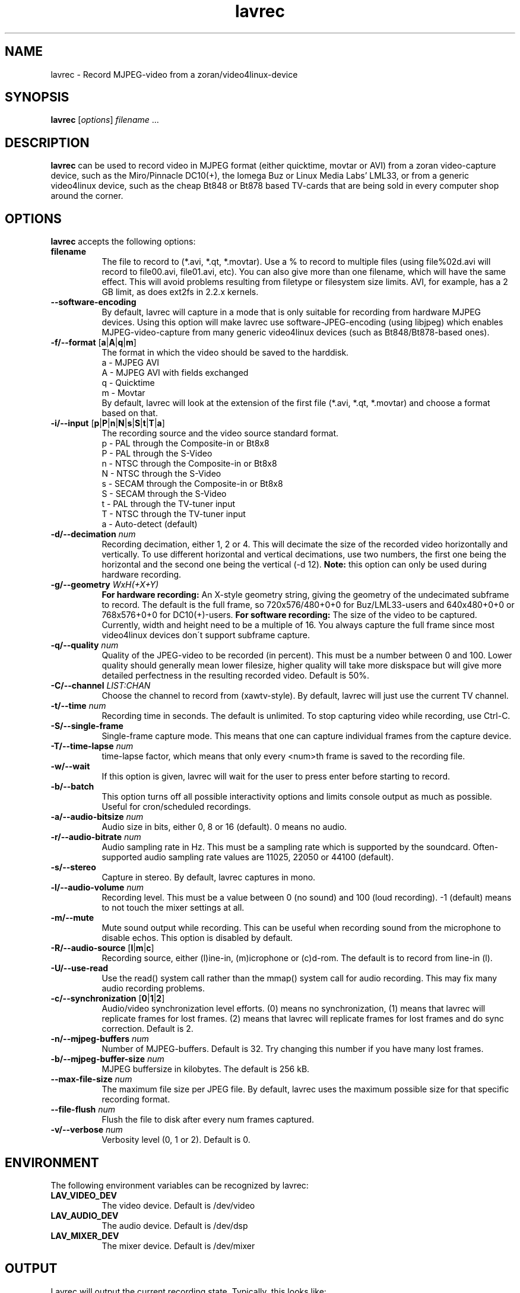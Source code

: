 .TH "lavrec" "1" "6 December 2001" "MJPEG Linux Square" "MJPEG tools manual"

.SH NAME
lavrec \- Record MJPEG-video from a zoran/video4linux-device

.SH SYNOPSIS
.B lavrec
.RI [ options ]
.IR filename " ..."

.SH DESCRIPTION
\fBlavrec\fP can be used to record video in MJPEG format (either
quicktime, movtar or AVI) from a zoran video-capture device, such as
the Miro/Pinnacle DC10(+), the Iomega Buz or Linux Media Labs' LML33,
or from a generic video4linux device, such as the cheap Bt848 or Bt878
based TV-cards that are being sold in every computer shop around the
corner.


.SH OPTIONS
\fBlavrec\fP accepts the following options:

.TP 8
.B filename
The file to record to (*.avi, *.qt, *.movtar). Use a % to record
to multiple files (using file%02d.avi will record to file00.avi,
file01.avi, etc). You can also give more than one filename, which
will have the same effect. This will avoid problems resulting
from filetype or filesystem size limits. AVI, for example, has a
2 GB limit, as does ext2fs in 2.2.x kernels.

.TP 8
.BR \-\-software\-encoding
By default, lavrec will capture in a mode that is only suitable
for recording from hardware MJPEG devices. Using this option
will make lavrec use software\-JPEG\-encoding (using libjpeg)
which enables MJPEG\-video\-capture from many generic video4linux
devices (such as Bt848/Bt878\-based ones).

.TP 8
.BR \-f/\-\-format " [" a | A | q | m ]
The format in which the video should be saved to the harddisk.
  a - MJPEG AVI
  A - MJPEG AVI with fields exchanged
  q - Quicktime
  m - Movtar
.br
By default, lavrec will look at the extension of the first file
(*.avi, *.qt, *.movtar) and choose a format based on that.

.TP 8
.BR \-i/\-\-input " [" p | P | n | N | s | S | t | T | a ]
The recording source and the video source standard format.
  p - PAL through the Composite-in or Bt8x8
  P - PAL through the S-Video
  n - NTSC through the Composite-in or Bt8x8
  N - NTSC through the S-Video
  s - SECAM through the Composite-in or Bt8x8
  S - SECAM through the S-Video
  t - PAL through the TV-tuner input
  T - NTSC through the TV-tuner input
  a - Auto-detect (default)

.TP 8
.BI  \-d/\-\-decimation " num"
Recording decimation, either 1, 2 or 4. This will decimate the size
of the recorded video horizontally and vertically. To use different
horizontal and vertical decimations, use two numbers, the first one
being the horizontal and the second one being the vertical (-d 12).
\fBNote:\fP this option can only be used during hardware recording.

.TP 8
.BI \-g/\-\-geometry " WxH(+X+Y)"
\fBFor hardware recording:\fP An X\-style geometry string, giving
the geometry of the undecimated subframe to record. The default is the
full frame, so 720x576/480+0+0 for Buz/LML33\-users and 640x480+0+0
or 768x576+0+0 for DC10(+)-users.
\fBFor software recording:\fP The size of the video to be captured.
Currently, width and height need to be a multiple of 16. You always
capture the full frame since most video4linux devices don\'t support
subframe capture.

.TP 8
.BI \-q/\-\-quality " num"
Quality of the JPEG\-video to be recorded (in percent). This must be a
number between 0 and 100. Lower quality should generally mean lower
filesize, higher quality will take more diskspace but will give more
detailed perfectness in the resulting recorded video. Default is 50%.

.TP 8
.BI \-C/\-\-channel " LIST:CHAN"
Choose the channel to record from (xawtv-style). By default, lavrec will
just use the current TV channel.

.TP 8
.BI \-t/\-\-time " num"
Recording time in seconds. The default is unlimited. To stop capturing
video while recording, use Ctrl-C.

.TP 8
.B \-S/\-\-single\-frame
Single-frame capture mode. This means that one can capture individual
frames from the capture device.

.TP 8
.BI \-T/\-\-time\-lapse " num"
time-lapse factor, which means that only every <num>th frame is saved
to the recording file.

.TP 8
.B \-w/\-\-wait
If this option is given, lavrec will wait for the user to press enter
before starting to record.

.TP 8
.B \-b/\-\-batch
This option turns off all possible interactivity options and limits
console output as much as possible. Useful for cron/scheduled recordings.

.TP 8
.BI \-a/\-\-audio\-bitsize " num"
Audio size in bits, either 0, 8 or 16 (default). 0 means no audio.
.TP 8

.BI \-r/\-\-audio\-bitrate " num"
Audio sampling rate in Hz. This must be a sampling rate which is
supported by the soundcard. Often-supported audio sampling rate values
are 11025, 22050 or 44100 (default).

.TP 8
.B  \-s/\-\-stereo
Capture in stereo. By default, lavrec captures in mono.
.TP 8

.BI \-l/\-\-audio\-volume " num"
Recording level. This must be a value between 0 (no sound) and 100
(loud recording). \-1 (default) means to not touch the mixer settings
at all.

.TP 8
.B \-m/\-\-mute
Mute sound output while recording. This can be useful when recording
sound from the microphone to disable echos. This option is disabled by
default.

.TP 8
.BR \-R/\-\-audio\-source " [" l | m | c ]
Recording source, either (l)ine-in, (m)icrophone or (c)d-rom. The default
is to record from line-in (l).

.TP 8
.BR \-U/\-\-use\-read
Use the read() system call rather than the mmap() system call for
audio recording. This may fix many audio recording problems.

.TP 8
.BR \-c/\-\-synchronization " [" 0 | 1 | 2 ]
Audio/video synchronization level efforts. (0) means no synchronization,
(1) means that lavrec will replicate frames for lost frames. (2) means
that lavrec will replicate frames for lost frames and do sync correction.
Default is 2.

.TP 8
.BI \-n/\-\-mjpeg-buffers " num"
Number of MJPEG-buffers. Default is 32. Try changing this number if you
have many lost frames.

.TP 8
.BI \-b/\-\-mjpeg-buffer-size " num"
MJPEG buffersize in kilobytes. The default is 256 kB.

.TP 8
.BI \-\-max\-file\-size " num"
The maximum file size per JPEG file. By default, lavrec uses the maximum
possible size for that specific recording format.

.TP 8
.BI \-\-file\-flush " num"
Flush the file to disk after every num frames captured.

.TP 8
.BI \-v/\-\-verbose " num"
Verbosity level (0, 1 or 2). Default is 0.

.SH ENVIRONMENT
The following environment variables can be recognized by lavrec:
.TP 8
.B LAV_VIDEO_DEV
The video device. Default is /dev/video
.TP 8
.B LAV_AUDIO_DEV
The audio device. Default is /dev/dsp
.TP 8
.B LAV_MIXER_DEV
The mixer device. Default is /dev/mixer

.SH OUTPUT
Lavrec will output the current recording state. Typically, this looks like:
.br
0.06.14:22 int: 00040 lst:0 ins:0 del:0 ae:0 td1=0.014 td2=0.029
.br
The first part is the time that has been spent recording (hours \- minutes \-
seconds \- frames). 
.B int
is the interval (in milliseconds) between two captured frames (this should
be around 40 for PAL/SECAM and 33 for NTSC).
.B lst
is the number of lost frames.
.B ins
and
.B del
are the number of frames inserted and deleted for sync correction.
.B ae
is the number of audio errors.
.B td1
and
.B td2
are the audio/video time-difference (out\-of\-sync'ness).

.SH TYPICAL RECORDING SESSIONS
Okay, that's a lot of options. Now how would I normally record video?
Let's assume you want to record at VCD resolution (352x288) from PAL source.
You might want some higher quality than default (80%). You use default
audio options and record to an AVI file. That having said, your recording
command line would look like:
.TP 8
.B From hardware MJPEG devices (S\-video input)
lavrec --format=a --input=P --quality=80 --decimation=2 /path/to/file.avi
.TP 8
.B From normal video4linux devices
lavrec --software-encoding --format=a --input=p --quality=80 --geometry=352x288 /path/to/file.avi

.SH BUGS
lavrec should be able to detect automatically whether to use software
JPEG encoding or whether to use the card's hardware JPEG encoding
features (if available).

Besides that, software JPEG encoding seems, for some people, to cause
small out-of-sync'ness. SMP support for JPEG encoding is currently
work-in-progress.

.SH AUTHOR
This man page was written by Ronald Bultje.
.br
If you have questions, remarks, problems or you just want to contact
the developers, the main mailing list for the MJPEG\-tools is:
.br
    \fImjpeg\-users@lists.sourceforge.net\fP
.br
.br
For more info, see our website at
.br
    \fIhttp://mjpeg.sourceforge.net/\fP

.SH SEE ALSO
.BR mjpegtools (1),
.BR lavplay (1)
